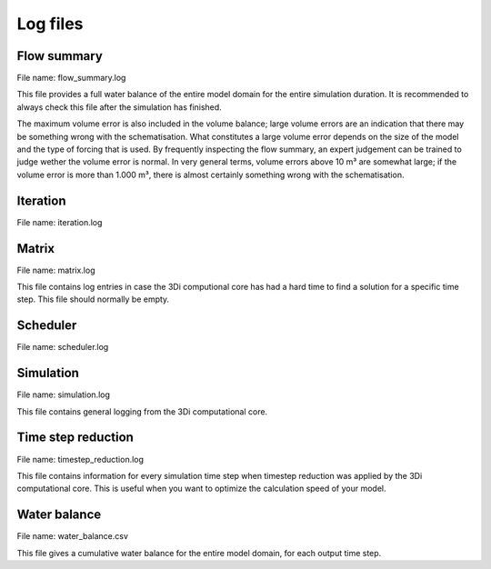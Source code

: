.. _logging:

Log files
=========

Flow summary
------------

File name: flow_summary.log

This file provides a full water balance of the entire model domain for the entire simulation duration. It is recommended to always check this file after the simulation has finished.

The maximum volume error is also included in the volume balance; large volume errors are an indication that there may be something wrong with the schematisation. What constitutes a large volume error depends on the size of the model and the type of forcing that is used. By frequently inspecting the flow summary, an expert judgement can be trained to judge wether the volume error is normal. In very general terms, volume errors above 10 m³ are somewhat large; if the volume error is more than 1.000 m³, there is almost certainly something wrong with the schematisation.   

Iteration
---------

File name: iteration.log

Matrix
------

File name: matrix.log

This file contains log entries in case the 3Di computional core has had a hard time to find a solution for a specific time step. This file should normally be empty.

Scheduler
---------

File name: scheduler.log

Simulation
----------

File name: simulation.log

This file contains general logging from the 3Di computational core.

Time step reduction
-------------------

File name: timestep_reduction.log

This file contains information for every simulation time step when timestep reduction was applied by the 3Di computational core. This is useful when you want to optimize the calculation speed of your model.

Water balance
-------------

File name: water_balance.csv

This file gives a cumulative water balance for the entire model domain, for each output time step.
